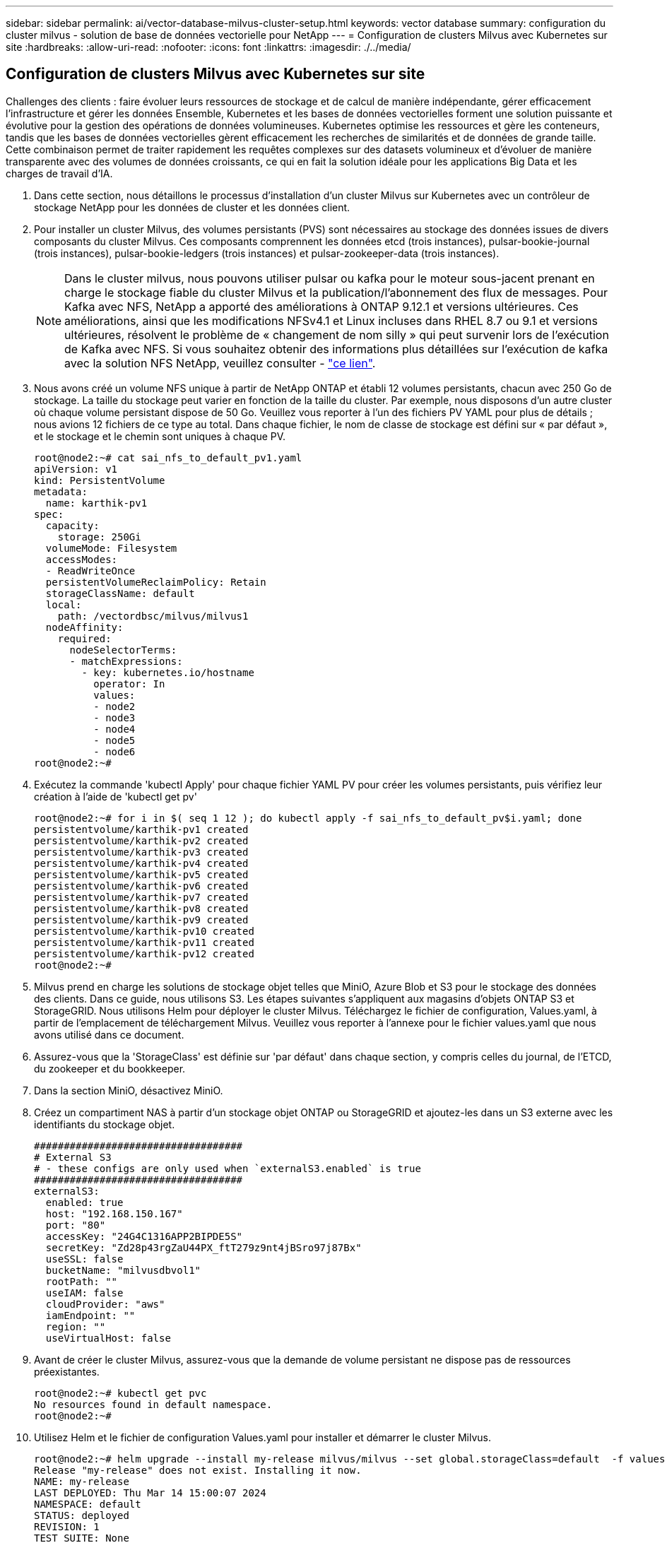 ---
sidebar: sidebar 
permalink: ai/vector-database-milvus-cluster-setup.html 
keywords: vector database 
summary: configuration du cluster milvus - solution de base de données vectorielle pour NetApp 
---
= Configuration de clusters Milvus avec Kubernetes sur site
:hardbreaks:
:allow-uri-read: 
:nofooter: 
:icons: font
:linkattrs: 
:imagesdir: ./../media/




== Configuration de clusters Milvus avec Kubernetes sur site

Challenges des clients : faire évoluer leurs ressources de stockage et de calcul de manière indépendante, gérer efficacement l'infrastructure et gérer les données
Ensemble, Kubernetes et les bases de données vectorielles forment une solution puissante et évolutive pour la gestion des opérations de données volumineuses. Kubernetes optimise les ressources et gère les conteneurs, tandis que les bases de données vectorielles gèrent efficacement les recherches de similarités et de données de grande taille. Cette combinaison permet de traiter rapidement les requêtes complexes sur des datasets volumineux et d'évoluer de manière transparente avec des volumes de données croissants, ce qui en fait la solution idéale pour les applications Big Data et les charges de travail d'IA.

. Dans cette section, nous détaillons le processus d'installation d'un cluster Milvus sur Kubernetes avec un contrôleur de stockage NetApp pour les données de cluster et les données client.
. Pour installer un cluster Milvus, des volumes persistants (PVS) sont nécessaires au stockage des données issues de divers composants du cluster Milvus. Ces composants comprennent les données etcd (trois instances), pulsar-bookie-journal (trois instances), pulsar-bookie-ledgers (trois instances) et pulsar-zookeeper-data (trois instances).
+

NOTE: Dans le cluster milvus, nous pouvons utiliser pulsar ou kafka pour le moteur sous-jacent prenant en charge le stockage fiable du cluster Milvus et la publication/l'abonnement des flux de messages. Pour Kafka avec NFS, NetApp a apporté des améliorations à ONTAP 9.12.1 et versions ultérieures. Ces améliorations, ainsi que les modifications NFSv4.1 et Linux incluses dans RHEL 8.7 ou 9.1 et versions ultérieures, résolvent le problème de « changement de nom silly » qui peut survenir lors de l'exécution de Kafka avec NFS. Si vous souhaitez obtenir des informations plus détaillées sur l'exécution de kafka avec la solution NFS NetApp, veuillez consulter - link:../data-analytics/kafka-nfs-introduction.html["ce lien"].

. Nous avons créé un volume NFS unique à partir de NetApp ONTAP et établi 12 volumes persistants, chacun avec 250 Go de stockage. La taille du stockage peut varier en fonction de la taille du cluster. Par exemple, nous disposons d'un autre cluster où chaque volume persistant dispose de 50 Go. Veuillez vous reporter à l'un des fichiers PV YAML pour plus de détails ; nous avions 12 fichiers de ce type au total. Dans chaque fichier, le nom de classe de stockage est défini sur « par défaut », et le stockage et le chemin sont uniques à chaque PV.
+
[source, yaml]
----
root@node2:~# cat sai_nfs_to_default_pv1.yaml
apiVersion: v1
kind: PersistentVolume
metadata:
  name: karthik-pv1
spec:
  capacity:
    storage: 250Gi
  volumeMode: Filesystem
  accessModes:
  - ReadWriteOnce
  persistentVolumeReclaimPolicy: Retain
  storageClassName: default
  local:
    path: /vectordbsc/milvus/milvus1
  nodeAffinity:
    required:
      nodeSelectorTerms:
      - matchExpressions:
        - key: kubernetes.io/hostname
          operator: In
          values:
          - node2
          - node3
          - node4
          - node5
          - node6
root@node2:~#
----
. Exécutez la commande 'kubectl Apply' pour chaque fichier YAML PV pour créer les volumes persistants, puis vérifiez leur création à l'aide de 'kubectl get pv'
+
[source, bash]
----
root@node2:~# for i in $( seq 1 12 ); do kubectl apply -f sai_nfs_to_default_pv$i.yaml; done
persistentvolume/karthik-pv1 created
persistentvolume/karthik-pv2 created
persistentvolume/karthik-pv3 created
persistentvolume/karthik-pv4 created
persistentvolume/karthik-pv5 created
persistentvolume/karthik-pv6 created
persistentvolume/karthik-pv7 created
persistentvolume/karthik-pv8 created
persistentvolume/karthik-pv9 created
persistentvolume/karthik-pv10 created
persistentvolume/karthik-pv11 created
persistentvolume/karthik-pv12 created
root@node2:~#
----
. Milvus prend en charge les solutions de stockage objet telles que MiniO, Azure Blob et S3 pour le stockage des données des clients. Dans ce guide, nous utilisons S3. Les étapes suivantes s'appliquent aux magasins d'objets ONTAP S3 et StorageGRID. Nous utilisons Helm pour déployer le cluster Milvus. Téléchargez le fichier de configuration, Values.yaml, à partir de l'emplacement de téléchargement Milvus. Veuillez vous reporter à l'annexe pour le fichier values.yaml que nous avons utilisé dans ce document.
. Assurez-vous que la 'StorageClass' est définie sur 'par défaut' dans chaque section, y compris celles du journal, de l'ETCD, du zookeeper et du bookkeeper.
. Dans la section MiniO, désactivez MiniO.
. Créez un compartiment NAS à partir d'un stockage objet ONTAP ou StorageGRID et ajoutez-les dans un S3 externe avec les identifiants du stockage objet.
+
[source, yaml]
----
###################################
# External S3
# - these configs are only used when `externalS3.enabled` is true
###################################
externalS3:
  enabled: true
  host: "192.168.150.167"
  port: "80"
  accessKey: "24G4C1316APP2BIPDE5S"
  secretKey: "Zd28p43rgZaU44PX_ftT279z9nt4jBSro97j87Bx"
  useSSL: false
  bucketName: "milvusdbvol1"
  rootPath: ""
  useIAM: false
  cloudProvider: "aws"
  iamEndpoint: ""
  region: ""
  useVirtualHost: false

----
. Avant de créer le cluster Milvus, assurez-vous que la demande de volume persistant ne dispose pas de ressources préexistantes.
+
[source, bash]
----
root@node2:~# kubectl get pvc
No resources found in default namespace.
root@node2:~#
----
. Utilisez Helm et le fichier de configuration Values.yaml pour installer et démarrer le cluster Milvus.
+
[source, bash]
----
root@node2:~# helm upgrade --install my-release milvus/milvus --set global.storageClass=default  -f values.yaml
Release "my-release" does not exist. Installing it now.
NAME: my-release
LAST DEPLOYED: Thu Mar 14 15:00:07 2024
NAMESPACE: default
STATUS: deployed
REVISION: 1
TEST SUITE: None
root@node2:~#
----
. Vérifiez l'état des demandes de volume persistant.
+
[source, bash]
----
root@node2:~# kubectl get pvc
NAME                                                             STATUS   VOLUME         CAPACITY   ACCESS MODES   STORAGECLASS   AGE
data-my-release-etcd-0                                           Bound    karthik-pv8    250Gi      RWO            default        3s
data-my-release-etcd-1                                           Bound    karthik-pv5    250Gi      RWO            default        2s
data-my-release-etcd-2                                           Bound    karthik-pv4    250Gi      RWO            default        3s
my-release-pulsar-bookie-journal-my-release-pulsar-bookie-0      Bound    karthik-pv10   250Gi      RWO            default        3s
my-release-pulsar-bookie-journal-my-release-pulsar-bookie-1      Bound    karthik-pv3    250Gi      RWO            default        3s
my-release-pulsar-bookie-journal-my-release-pulsar-bookie-2      Bound    karthik-pv1    250Gi      RWO            default        3s
my-release-pulsar-bookie-ledgers-my-release-pulsar-bookie-0      Bound    karthik-pv2    250Gi      RWO            default        3s
my-release-pulsar-bookie-ledgers-my-release-pulsar-bookie-1      Bound    karthik-pv9    250Gi      RWO            default        3s
my-release-pulsar-bookie-ledgers-my-release-pulsar-bookie-2      Bound    karthik-pv11   250Gi      RWO            default        3s
my-release-pulsar-zookeeper-data-my-release-pulsar-zookeeper-0   Bound    karthik-pv7    250Gi      RWO            default        3s
root@node2:~#
----
. Vérifier l'état des pods.
+
[source, bash]
----
root@node2:~# kubectl get pods -o wide
NAME                                            READY   STATUS      RESTARTS        AGE    IP              NODE    NOMINATED NODE   READINESS GATES
<content removed to save page space>
----
+
Assurez-vous que l'état des modules est « en cours d'exécution » et qu'ils fonctionnent comme prévu

. Testez l'écriture et la lecture de données dans Milvus et le stockage objet NetApp.
+
** Écrivez les données à l'aide du programme Python « Prepare_Data_netapp_New.py ».
+
[source, python]
----
root@node2:~# date;python3 prepare_data_netapp_new.py ;date
Thu Apr  4 04:15:35 PM UTC 2024
=== start connecting to Milvus     ===
=== Milvus host: localhost         ===
Does collection hello_milvus_ntapnew_update2_sc exist in Milvus: False
=== Drop collection - hello_milvus_ntapnew_update2_sc ===
=== Drop collection - hello_milvus_ntapnew_update2_sc2 ===
=== Create collection `hello_milvus_ntapnew_update2_sc` ===
=== Start inserting entities       ===
Number of entities in hello_milvus_ntapnew_update2_sc: 3000
Thu Apr  4 04:18:01 PM UTC 2024
root@node2:~#
----
** Lisez les données à l'aide du fichier Python « verify_Data_netapp.py ».
+
....
root@node2:~# python3 verify_data_netapp.py
=== start connecting to Milvus     ===
=== Milvus host: localhost         ===

Does collection hello_milvus_ntapnew_update2_sc exist in Milvus: True
{'auto_id': False, 'description': 'hello_milvus_ntapnew_update2_sc', 'fields': [{'name': 'pk', 'description': '', 'type': <DataType.INT64: 5>, 'is_primary': True, 'auto_id': False}, {'name': 'random', 'description': '', 'type': <DataType.DOUBLE: 11>}, {'name': 'var', 'description': '', 'type': <DataType.VARCHAR: 21>, 'params': {'max_length': 65535}}, {'name': 'embeddings', 'description': '', 'type': <DataType.FLOAT_VECTOR: 101>, 'params': {'dim': 16}}]}
Number of entities in Milvus: hello_milvus_ntapnew_update2_sc : 3000

=== Start Creating index IVF_FLAT  ===

=== Start loading                  ===

=== Start searching based on vector similarity ===

hit: id: 2998, distance: 0.0, entity: {'random': 0.9728033590489911}, random field: 0.9728033590489911
hit: id: 2600, distance: 0.602496862411499, entity: {'random': 0.3098157043984633}, random field: 0.3098157043984633
hit: id: 1831, distance: 0.6797959804534912, entity: {'random': 0.6331477114129169}, random field: 0.6331477114129169
hit: id: 2999, distance: 0.0, entity: {'random': 0.02316334456872482}, random field: 0.02316334456872482
hit: id: 2524, distance: 0.5918987989425659, entity: {'random': 0.285283165889066}, random field: 0.285283165889066
hit: id: 264, distance: 0.7254047393798828, entity: {'random': 0.3329096143562196}, random field: 0.3329096143562196
search latency = 0.4533s

=== Start querying with `random > 0.5` ===

query result:
-{'random': 0.6378742006852851, 'embeddings': [0.20963514, 0.39746657, 0.12019053, 0.6947492, 0.9535575, 0.5454552, 0.82360446, 0.21096309, 0.52323616, 0.8035404, 0.77824664, 0.80369574, 0.4914803, 0.8265614, 0.6145269, 0.80234545], 'pk': 0}
search latency = 0.4476s

=== Start hybrid searching with `random > 0.5` ===

hit: id: 2998, distance: 0.0, entity: {'random': 0.9728033590489911}, random field: 0.9728033590489911
hit: id: 1831, distance: 0.6797959804534912, entity: {'random': 0.6331477114129169}, random field: 0.6331477114129169
hit: id: 678, distance: 0.7351570129394531, entity: {'random': 0.5195484662306603}, random field: 0.5195484662306603
hit: id: 2644, distance: 0.8620758056640625, entity: {'random': 0.9785952878381153}, random field: 0.9785952878381153
hit: id: 1960, distance: 0.9083120226860046, entity: {'random': 0.6376039340439571}, random field: 0.6376039340439571
hit: id: 106, distance: 0.9792704582214355, entity: {'random': 0.9679994241326673}, random field: 0.9679994241326673
search latency = 0.1232s
Does collection hello_milvus_ntapnew_update2_sc2 exist in Milvus: True
{'auto_id': True, 'description': 'hello_milvus_ntapnew_update2_sc2', 'fields': [{'name': 'pk', 'description': '', 'type': <DataType.INT64: 5>, 'is_primary': True, 'auto_id': True}, {'name': 'random', 'description': '', 'type': <DataType.DOUBLE: 11>}, {'name': 'var', 'description': '', 'type': <DataType.VARCHAR: 21>, 'params': {'max_length': 65535}}, {'name': 'embeddings', 'description': '', 'type': <DataType.FLOAT_VECTOR: 101>, 'params': {'dim': 16}}]}
....
+
Sur la base de la validation ci-dessus, l'intégration de Kubernetes avec une base de données vectorielle, comme l'illustre le déploiement d'un cluster Milvus sur Kubernetes à l'aide d'un contrôleur de stockage NetApp, offre aux clients une solution robuste, évolutive et efficace pour la gestion des opérations de données à grande échelle. Cette configuration permet aux clients de gérer des données à dimension élevée et d'exécuter des requêtes complexes de manière rapide et efficace. Elle constitue ainsi la solution idéale pour les applications Big Data et les workloads d'IA. L'utilisation des volumes persistants (PVS) pour divers composants du cluster, ainsi que la création d'un volume NFS unique à partir de NetApp ONTAP, assurent une utilisation optimale des ressources et une gestion optimale des données. Le processus consistant à vérifier l'état des demandes de volume persistant et des pods, ainsi qu'à tester l'écriture et la lecture des données, garantit la fiabilité et la cohérence des opérations de données. L'utilisation du stockage objet ONTAP ou StorageGRID pour les données des clients renforce encore l'accessibilité et la sécurité des données. Cette configuration offre une solution de gestion des données résiliente et haute performance qui peut évoluer de manière transparente en fonction de l'évolution de vos besoins en termes de données.




